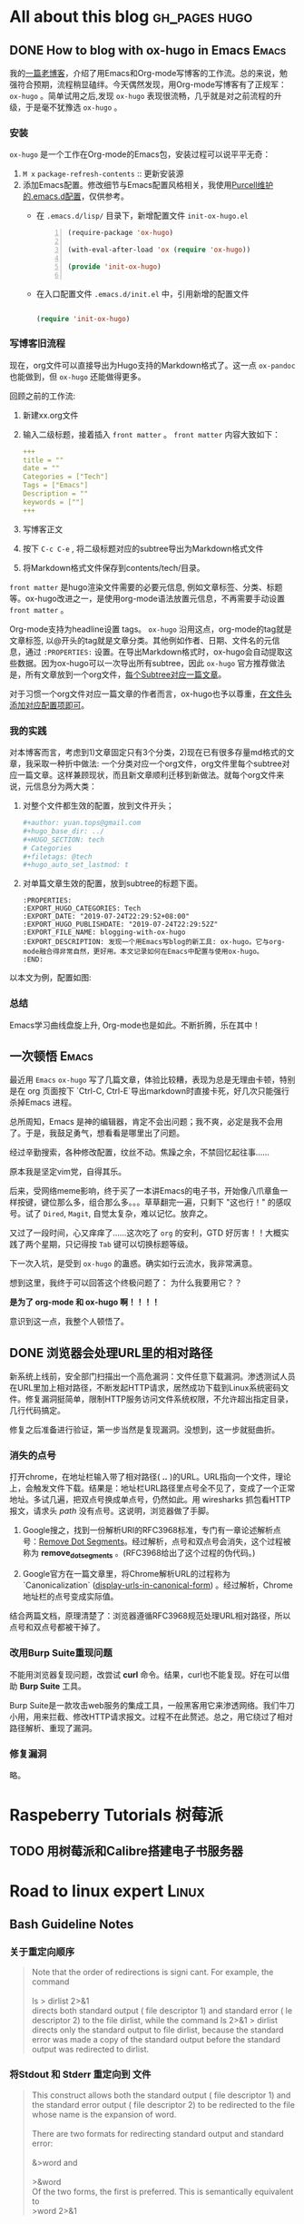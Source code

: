 #+author: yuan.tops@gmail.com
#+hugo_base_dir: ../
#+HUGO_SECTION: tech
# Categories
#+filetags: @Tech
#+hugo_auto_set_lastmod: t

* All about this blog                                                           :gh_pages:hugo:
** DONE How to blog with ox-hugo in Emacs                                       :Emacs:
   CLOSED: [2019-07-25 Thu 14:47]
:PROPERTIES:
:EXPORT_HUGO_CATEGORIES: Tech
:EXPORT_DATE: "2019-07-24T22:29:52+08:00"
:EXPORT_HUGO_PUBLISHDATE: "2019-07-24T22:29:52Z"
:EXPORT_FILE_NAME: blogging-with-ox-hugo
:EXPORT_DESCRIPTION: 发现一个用Emacs写blog的新工具: ox-hugo。它与org-mode融合得非常自然，更好用。本文记录如何在Emacs中配置与使用ox-hugo。
:EXPORT_HUGO_CUSTOM_FRONT_MATTER: :keywords '( "ox-hugo" )
:END:
:LOGBOOK:
- State "DONE"       from "TODO"       [2019-07-25 Thu 14:47]
- State "TODO"       from "DONE"       [2019-07-25 Thu 10:05]
:END:

我的[[https://blog.yuantops.com/tech/emacs-orgmode-hugo-with-oxpandoc/][一篇老博客]]，介绍了用Emacs和Org-mode写博客的工作流。总的来说，勉强符合预期，流程稍显磕绊。今天偶然发现，用Org-mode写博客有了正规军： ~ox-hugo~ 。简单试用之后,发现 ~ox-hugo~ 表现很流畅，几乎就是对之前流程的升级，于是毫不犹豫选 ~ox-hugo~ 。

*** 安装
~ox-hugo~ 是一个工作在Org-mode的Emacs包，安装过程可以说平平无奇：
1. ~M x~ ~package-refresh-contents~ :: 更新安装源
2. 添加Emacs配置。修改细节与Emacs配置风格相关，我使用[[https://github.com/purcell/emacs.d][Purcell维护的.emacs.d配置]]，仅供参考。
   - 在 =.emacs.d/lisp/= 目录下，新增配置文件 ~init-ox-hugo.el~
     #+BEGIN_SRC emacs-lisp -n
     (require-package 'ox-hugo)

     (with-eval-after-load 'ox (require 'ox-hugo))

     (provide 'init-ox-hugo)

     #+END_SRC

   - 在入口配置文件 ~.emacs.d/init.el~ 中，引用新增的配置文件
     #+BEGIN_SRC lisp

     (require 'init-ox-hugo)

     #+END_SRC

*** 写博客旧流程
现在，org文件可以直接导出为Hugo支持的Markdown格式了。这一点 ~ox-pandoc~ 也能做到，但 ~ox-hugo~ 还能做得更多。

回顾之前的工作流:
1. 新建xx.org文件
2. 输入二级标题，接着插入 ~front matter~ 。 ~front matter~ 内容大致如下：
   #+BEGIN_SRC yaml
   +++
   title = ""
   date = ""
   Categories = ["Tech"]
   Tags = ["Emacs"]
   Description = ""
   keywords = [""]
   +++
   #+END_SRC
3. 写博客正文
4. 按下 ~C-c C-e~ , 将二级标题对应的subtree导出为Markdown格式文件
5. 将Markdown格式文件保存到contents/tech/目录。

~front matter~ 是hugo渲染文件需要的必要元信息, 例如文章标签、分类、标题等。ox-hugo改进之一，是使用org-mode语法放置元信息，不再需要手动设置 ~front matter~ 。

Org-mode支持为headline设置 tags。 ~ox-hugo~ 沿用这点，org-mode的tag就是文章标签, 以@开头的tag就是文章分类。其他例如作者、日期、文件名的元信息，通过 ~:PROPERTIES:~ 设置。在导出Markdown格式时，ox-hugo会自动提取这些数据。因为ox-hugo可以一次导出所有subtree，因此 ~ox-hugo~ 官方推荐做法是，所有文章放到一个org文件，[[https://ox-hugo.scripter.co/doc/screenshots/#screenshot-one-post-per-subtree][每个Subtree对应一篇文章]]。

对于习惯一个org文件对应一篇文章的作者而言，ox-hugo也予以尊重，[[https://ox-hugo.scripter.co/doc/org-meta-data-to-hugo-front-matter/][在文件头添加对应配置项即可]]。

*** 我的实践
对本博客而言，考虑到1)文章固定只有3个分类，2)现在已有很多存量md格式的文章，我采取一种折中做法: 一个分类对应一个org文件，org文件里每个subtree对应一篇文章。这样兼顾现状，而且新文章顺利迁移到新做法。就每个org文件来说，元信息分为两大类：
1. 对整个文件都生效的配置，放到文件开头；
   #+BEGIN_SRC yaml
   #+author: yuan.tops@gmail.com
   #+hugo_base_dir: ../
   #+HUGO_SECTION: tech
   # Categories
   #+filetags: @tech
   #+hugo_auto_set_lastmod: t
   #+END_SRC
2. 对单篇文章生效的配置，放到subtree的标题下面。
   #+BEGIN_SRC props
   :PROPERTIES:
   :EXPORT_HUGO_CATEGORIES: Tech
   :EXPORT_DATE: "2019-07-24T22:29:52+08:00"
   :EXPORT_HUGO_PUBLISHDATE: "2019-07-24T22:29:52Z"
   :EXPORT_FILE_NAME: blogging-with-ox-hugo
   :EXPORT_DESCRIPTION: 发现一个用Emacs写blog的新工具: ox-hugo。它与org-mode融合得非常自然，更好用。本文记录如何在Emacs中配置与使用ox-hugo。
   :END:
   #+END_SRC

以本文为例，配置如图:
[[file:screenshot-org-subtree.png]]

*** 总结
Emacs学习曲线盘旋上升, Org-mode也是如此。不断折腾，乐在其中！


** 一次顿悟                                                     :Emacs:
:PROPERTIES:
:EXPORT_HUGO_CATEGORIES: Tech
:EXPORT_DATE: "2019-07-24T22:29:52+08:00"
:EXPORT_HUGO_PUBLISHDATE: "2019-07-24T22:29:52Z"
:EXPORT_FILE_NAME: blogging-with-ox-hugo
:EXPORT_DESCRIPTION: 发现一个用Emacs写blog的新工具: ox-hugo。它与org-mode融合得非常自然，更好用。本文记录如何在Emacs中配置与使用ox-hugo。
:EXPORT_HUGO_CUSTOM_FRONT_MATTER: :keywords '( "ox-hugo" )
:END:

最近用 ~Emacs~ ~ox-hugo~ 写了几篇文章，体验比较糟，表现为总是无理由卡顿，特别是在 org 页面按下 `Ctrl-C, Ctrl-E`导出markdown时直接卡死，好几次只能强行杀掉Emacs 进程。

总所周知，Emacs 是神的编辑器，肯定不会出问题；我不爽，必定是我不会用了。于是，我鼓足勇气，想看看是哪里出了问题。

经过辛勤搜索，各种修改配置，纹丝不动。焦躁之余，不禁回忆起往事……

原本我是坚定vim党，自得其乐。

后来，受网络meme影响，终于买了一本讲Emacs的电子书，开始像八爪章鱼一样按键，键位那么多，组合那么多。。。草草翻完一遍，只剩下 "这也行！" 的感叹号。试了 ~Dired~, ~Magit~, 自觉太复杂，难以记忆。放弃之。

又过了一段时间，心又痒痒了……这次吃了 ~org~ 的安利，GTD 好厉害！！大概实践了两个星期，只记得按 ~Tab~ 键可以切换标题等级。

下一次入坑，是受到 ~ox-hugo~ 的蛊惑。确实如行云流水，我非常满意。

想到这里，我终于可以回答这个终极问题了： 为什么我要用它？？ 

*是为了 org-mode 和 ox-hugo 啊！！！！*

意识到这一点，我整个人顿悟了。



** DONE 浏览器会处理URL里的相对路径
   CLOSED: [2019-11-21 Thu 15:53]
:PROPERTIES:
:EXPORT_HUGO_CATEGORIES: Tech
:EXPORT_FILE_NAME: how_web_broswer_handles_url_relative_path
:EXPORT_DESCRIPTION: 如果要访问的url包含相对路径，浏览器会尝试解析相对路径，再访问解析得到的地址。
:EXPORT_HUGO_CUSTOM_FRONT_MATTER: :keywords '( "http" )
:END:
:LOGBOOK:
- State "DONE"       from "TODO"       [2019-11-21 Thu 15:53]
:END:

新系统上线前，安全部门扫描出一个高危漏洞：文件任意下载漏洞。渗透测试人员在URL里加上相对路径，不断发起HTTP请求，居然成功下载到Linux系统密码文件。修复漏洞挺简单，限制HTTP服务访问文件系统权限，不允许超出指定目录，几行代码搞定。

修复之后准备进行验证，第一步当然是复现漏洞。没想到，这一步就挺曲折。

*** 消失的点号
打开chrome，在地址栏输入带了相对路径( *..* )的URL。URL指向一个文件，理论上，会触发文件下载。结果是：地址栏URL路径里点号全不见了，变成了一个正常地址。多试几遍，把双点号换成单点号，仍然如此。用 wiresharks 抓包看HTTP报文，请求头 /path/ 没有点号。这说明，浏览器做了手脚。

1. Google搜之，找到一份解析URI的RFC3968标准，专门有一章论述解析点号：[[https://tools.ietf.org/html/rfc3986#section-5.2.4][Remove Dot Segments]]。经过解析，点号和双点号会消失，这个过程被称为 *remove_dot_segments* 。(RFC3968给出了这个过程的伪代码。)

2. Google官方在一篇文章里，将Chrome解析URL的过程称为 `Canonicalization` ([[https://chromium.googlesource.com/chromium/src/+/master/docs/security/url_display_guidelines/url_display_guidelines.md#display-urls-in-canonical-form][display-urls-in-canonical-form]]) 。经过解析，Chrome地址栏的点号变成实际值。

结合两篇文档，原理清楚了：浏览器遵循RFC3968规范处理URL相对路径，所以点号和双点号都被干掉了。

*** 改用Burp Suite重现问题
不能用浏览器复现问题，改尝试 *curl* 命令。结果，curl也不能复现。好在可以借助 *Burp Suite* 工具。

Burp Suite是一款攻击web服务的集成工具，一般黑客用它来渗透网络。我们牛刀小用，用来拦截、修改HTTP请求报文。过程不在此赘述。总之，用它绕过了相对路径解析、重现了漏洞。

*** 修复漏洞
略。


* Raspeberry Tutorials                                                          :树莓派:
** TODO 用树莓派和Calibre搭建电子书服务器

* Road to linux expert                                                          :Linux:
** Bash Guideline Notes
:PROPERTIES:
:EXPORT_DATE: "2019-07-25T22:29:52+08:00"
:EXPORT_HUGO_PUBLISHDATE: "2019-07-25T22:29:52Z"
:EXPORT_FILE_NAME: bash-guideline-study-notes
:EXPORT_DESCRIPTION: 《Bash Guideline》摘抄与笔记
:EXPORT_HUGO_CUSTOM_FRONT_MATTER: :keywords '( "bash" )
:END:
*** 关于重定向顺序
#+BEGIN_QUOTE

Note that the order of redirections is signi cant. For example, the command \\
\\
ls > dirlist 2>&1 \\
directs both standard output ( file descriptor 1) and standard error ( le descriptor 2) to the file dirlist, while the command ls 2>&1 > dirlist directs only the standard output to file dirlist, because the standard error was made a copy of the standard output before the standard output was redirected to dirlist. \\
#+END_QUOTE

*** 将Stdout 和 Stderr 重定向到 文件
#+BEGIN_QUOTE
This construct allows both the standard output ( file descriptor 1) and the standard error output ( file descriptor 2) to be redirected to the file whose name is the expansion of word. \\
\\
There are two formats for redirecting standard output and standard error:\\
\\
&>word and \\
\\
>&word
\\
Of the two forms, the first is preferred. This is semantically equivalent to\\
>word 2>&1\\
#+END_QUOTE

*** Here Document

#+BEGIN_SRC
Here Documents
This type of redirection instructs the shell to read input from the current source until a line containing only word (with no trailing blanks) is seen.

All of the lines read up to that point are then used as the standard input for a command.

The format of here-documents is:

          <<[-]word
                  here-document
          delimiter
No parameter expansion, command substitution, arithmetic expansion, or pathname expansion is performed on word. If any characters in word are quoted, the delimiter is the result of quote removal on word, and the lines in the here-document are not expanded. If word is unquoted, all lines of the here-document are subjected to parameter expansion, command substitution, and arithmetic expansion. In the latter case, the character sequence \<newline> is ignored, and \ must be used to quote the characters \, $, and `.

If the redirection operator is <<-, then all leading tab characters are stripped from input lines and the line containing delimiter. This allows here-documents within shell scripts to be indented in a natural fashion.

$ cat <<EOF > print.sh
#!/bin/bash
echo \$PWD
echo $PWD
EOF
#+END_SRC

** Understanding XOR
:PROPERTIES:
:EXPORT_DATE: "2019-07-25T15:29:52+08:00"
:EXPORT_HUGO_PUBLISHDATE: "2019-07-25T22:29:52Z"
:EXPORT_FILE_NAME: understanding-xor
:EXPORT_DESCRIPTION: 理解xor
:EXPORT_HUGO_CUSTOM_FRONT_MATTER: :keywords '( "xor" )
:END:

#+BEGIN_QUOTE
We can interpret the action of XOR in a number of different ways, and this helps to shed light on its properties. The most obvious way to interpret it is as its name suggests, ‘exclusive OR’: A ⊕ B is true if and only if precisely one of A and B is true. Another way to think of it is as identifying difference in a pair of bytes: A ⊕ B = ‘the bits where they differ’. This interpretation makes it obvious that A ⊕ A = 0 (byte A does not differ from itself in any bit) and A ⊕ 0 = A (byte A differs from 0 precisely in the bit positions that equal 1) and is also useful when thinking about toggling and encryption later on. \\
\\
The last, and most powerful, interpretation of XOR is in terms of parity, i.e. whether something is odd or even. For any n bits, A1 ⊕ A2 ⊕ … ⊕ An = 1 if and only if the number of 1s is odd. This can be proved quite easily by induction and use of associativity. It is the crucial observation that leads to many of the properties that follow, including error detection, data protection and adding. \\
\\
 Essentially the combined value x ^ y ‘remembers’ both states, and one state is the key to getting at the other.
#+END_QUOTE

** TCP TIME_WAIT 连接太多
:PROPERTIES:
:EXPORT_DATE: "2021-08-24T15:29:52+08:00"
:EXPORT_HUGO_PUBLISHDATE: "2021-08-24T22:29:52Z"
:EXPORT_FILE_NAME: linux_tcp_time_wait_tuning
:EXPORT_DESCRIPTION: 服务器发起短连接过多，可能出现端口耗尽情况。通过调整 ipv4 参数解决。
:EXPORT_HUGO_CUSTOM_FRONT_MATTER: :keywords '( "tcp" "time_wait" )
:END:

压测一个服务，性能卡住了上不去。错误信息提示是没有可分配端口。搜索发现别人也遇到过类似问题([[https://www.cnblogs.com/softidea/p/6062147.html][linux 大量的TIME_WAIT解决办法]])。    

把解决配置摘录如下：

配置 tcp 连接参数 vim /etc/sysctl.conf 
编辑文件，加入以下内容：
#+BEGIN_SRC
net.ipv4.tcp_syncookies = 1
net.ipv4.tcp_tw_reuse = 1
net.ipv4.tcp_tw_recycle = 1
net.ipv4.tcp_fin_timeout = 30
#+END_SRC

另外，也要关注系统本身对资源限制: 
配置 /etc/security/limits.conf，把值加大:
#+BEGIN_SRC 
        *       soft    nofile  65535
        *       hard    nofile  65535
        *       soft    nproc  65535
        *       hard    nproc  65535
#+END_SRC

***  net.ipv4.tcp_fin_timeout 做了啥?
Stackoverflow 网友[[https://stackoverflow.com/questions/46066046/unable-to-reduce-time-wait][如是说]]:
#+BEGIN_SRC
Your link is urban myth. The actual function of net.ipv4.tcp_fin_timeout is as follows:

This specifies how many seconds to wait for a final FIN packet before the socket is forcibly closed. This is strictly a violation of the TCP specification, but required to prevent denial-of-service attacks. In Linux 2.2, the default value was 180.

This doesn't have anything to do with TIME_WAIT. It establishes a timeout for a socket in FIN_WAIT_1, after which the connection is reset (which bypasses TIME_WAIT altogether). This is a DOS measure, as stated, and should never arise in a correctly written client-server application. You don't want to set it so low that ordinary connections are reset: you will lose data. You don't want to fiddle with it at all, actually.
#+END_SRC

是时候破除迷思了！这个参数和 *TIME_WAIT* 没有直接关系。根据TCP/IP状态机，主动发起关闭的一方，将进入 *FIN_WAIT_1* 状态，等待接收 *FIN* 报文。 *net.ipv4.tcp_fin_timeout* 规定在 *FIN_WAIT_1* 状态的停留时间。时间一到，跳过 *TIME_WAIT* 状态，连接被强行关闭。

** nginx 反向代理不开启http1.1时的行为探究
:PROPERTIES:
:EXPORT_DATE: "2021-08-24T14:29:52+08:00"
:EXPORT_HUGO_PUBLISHDATE: "2021-08-24T14:33:52Z"
:EXPORT_FILE_NAME: nginx_proxy_pass_without_enable_http1.1
:EXPORT_DESCRIPTION: nginx 做反向代理服务器，与upstream之间默认使用http1.0协议。借助tcpdump和wireshark,来看看开启http1.1前后的区别。
:EXPORT_HUGO_CUSTOM_FRONT_MATTER: :keywords '( "nginx" )
:END:

最近给一个tomcat服务加上nginx代理，陆续遇到一些问题（坑）。    

第一个坑，一个接口直接访问正常，经nginx代理后报104错误(104: Connection reset by peer)。奇葩之处在于，只有特定的接口出现这种错。

*** 先说解决方案：配置反向代理长链接

很容易搜到104错误的解决方案.在nginx配置中，加上下面两句:

#+BEGIN_SRC
        proxy_http_version 1.1;    
        proxy_set_header Connection "";
#+END_SRC

加上之后，执行命令 *nginx -s reload* 生效。

翻看nginx[[http://nginx.org/en/docs/http/ngx_http_proxy_module.html#keepalive][官方文档]]，这么说: 
#+BEGIN_SRC

For HTTP, the proxy_http_version directive should be set to “1.1” and the “Connection” header field should be cleared:
upstream http_backend {
    server 127.0.0.1:8080;

    keepalive 16;
}

server {
    ...

    location /http/ {
        proxy_pass http://http_backend;
        proxy_http_version 1.1;
        proxy_set_header Connection "";
        ...
    }
}
#+END_SRC

到这里，问题已经解决。我们再进一步，看看配置前后的区别。

*** tcpdump 抓包
在修改前后，各自抓包。
#+BEGIN_QUOTE sh
# ens是网卡接口名,80是nginx端口，8082是上游端口。抓包数据保存到 tcpdump.cap
tcpdump -iensxxx -vvvs0 -l -A 'tcp port 80 or tcp port 8082' -w tcpdump.cap
#+END_QUOTE

*** wireshark分析
将*.cap文件用wireshark 打开. 
1. 在filter里输入 *http.request && http contains "HTTP/1.0"* ，过滤出nginx到上游服务的请求.
2. 随意选中一条记录。右键，"追踪流..." -> "TCP流"。这样，筛选出了TCP会话的所有包记录。
3. 右键, "复制" -> "摘要为文本"，可以将报文导出为文本。

下面的记录，第一条是异常响应报文，第二条是正常响应报文。
#+BEGIN_SRC
--- not ok tcp.stream eq 75
HTTP/1.1 200 OK
Server: Apache-Coyote/1.1
Content-Type: application/json;charset=UTF-8
Date: Mon, 23 Aug 2021 09:41:57 GMT
Connection: close

[{"xxxxxx":"xxxxxxxxxxxxxxx","xxxx":"xxx","xxxxxx":"xxxxxxxxxxxxx","xxx":xx}]


--- ok tcp.stream eq 104
HTTP/1.1 200 OK
Server: Apache-Coyote/1.1
Content-Type: application/json;charset=UTF-8
Transfer-Encoding: chunked
Date: Mon, 23 Aug 2021 09:45:33 GMT

4d
[{"xxxxxx":"xxxxxxxxxxxxxxx","xxxx":"xxx","xxxxxx":"xxxxxxxxxxxxx","xxx":xx}] 
#+END_SRC


可以观察到:
1. 头部不一致。
   - 异常报文多了 "Connection: close" ，含义是数据返回后将关闭连接。
   - 正常报文多了 "Transfer-Encoding: chunked"，含义是返回的数据采取“分块编码”, 也就是分多块返回。
2. body不一致。
   - 正常报文在body之前，声明了数据块的大小。
3. 我们使用HTTP1.0发起请求，但返回报文头部居然写着 HTTP/1.1。这是怎么回事??
   参考 https://stackoverflow.com/questions/19461312/why-tomcat-reply-http-1-1-respose-with-an-http-1-0-request, 返回头的HTTP版本号只是一个声明，告知调用方服务端所支持的最高HTTP版本。
#+BEGIN_SRC

This Connector supports all of the required features of the HTTP/1.1 protocol, as described in RFC 2616, including persistent connections, pipelining, expectations and chunked encoding. If the client (typically a browser) supports only HTTP/1.0, the Connector will gracefully fall back to supporting this protocol as well. No special configuration is required to enable this support. The Connector also supports HTTP/1.0 keep-alive.

RFC 2616 requires that HTTP servers always begin their responses with the highest HTTP version that they claim to support. Therefore, this Connector will always return HTTP/1.1 at the beginning of its responses.
#+END_SRC

*** 为什么有的接口不报错?
在此之前，先思考一个问题：http协议是基于tcp的，tcp本身不处理数据包的边界，那客户端怎么做到恰到好处地读取数据？

无外乎两种方案：1. 在报文中，先声明数据大小，客户端读满为止；2.约定一个边界，客户端看到这个记号再停。

HTTP/1.0中，采用第一种方案，在HTTP头部利用 “Content-Length”声明http body的长度; 

HTTP/1.1协议引入 "Transfer-Encoding: chunked"头。浏览器不需要等到内容字节全部下载完成,只要接收到一个chunked块就可解析页面。这种情况下，每个chunk块之前会声明chunk大小，之后有分隔符。

有了这些思考，再用wireshark来分析HTTP/1.0请求的返回报文。正常接口返回的TCP报文，虽然HTTP头部没有声明Content-Length，但因为数据量大，被拆分为若干个Frame。报错接口返回的报文，数据量很小。

我的推测是：虽然它们都没有显式声明大小或者边界，但是当数据量大到被拆分为多个Frame时，客户端能基于Frame解析出来。


** H2 Database hack —— 批量插入的猥琐实现
:PROPERTIES:
:EXPORT_DATE: "2021-08-27T15:29:52+08:00"
:EXPORT_HUGO_PUBLISHDATE: "2021-08-27T22:29:52Z"
:EXPORT_FILE_NAME: h2_database_hack_batch_insert
:EXPORT_DESCRIPTION: 通过SQL实现的批量插入都不够快！本文分享一种猥琐实现：把数据直接灌到h2底层数据表。
:EXPORT_HUGO_CUSTOM_FRONT_MATTER: :keywords '( "H2" "batch" )
:END:

H2 数据库是一款优秀的内存数据库，它具备几个特点：体积小，文档全，功能完善，而且是Java写的。

最近用到它这些优良特性，做内存计算。以内存模式启动了一个H2实例。接下来，要把外部数据导入H2数据库。这就面临一个问题：数据量大（几万+）的情况下，如何保证插入速度？

*** 常规方案
随便一种JDBC 持久层工具, 例如 *JdbcTemplate*, *MyBatis*,都封装了批量接口。怀着封装越少、效率越高的朴素信念，用H2原生JDBC Connection.insert() 方法，循环插入。2.7 万条数据，耗时约 3s。

另外，h2 database 官方有一种做法：把数据先导到 csv 文件，然后加载csv。虽没有实际验证这种方案，但纸上谈兵分析，即使数据加载变快，但增加了两次I/O。效果估计不会特别优秀。

*** 快速方案
同事脑洞大开：内存数据库插入语句，先是SQL解析，再把Java对象写进内存。既然都是Java 对象，能不能跳过SQL这一遭，直接写内存?

不经过JDBC，不经过SQL，这种思路也是不按常规出牌了。但原理非常说得通，而且肯定更快。
 驱动器 E 中的卷没有标签。
 卷的序列号是 DEC2-AD02

 e:\blog\content-org 的目录

2021/08/30  18:31    <DIR>          .
2021/08/30  18:31    <DIR>          ..
2019/07/25  09:12               376 life.org
2021/02/08  09:58            33,210 opinions.org
2019/07/25  14:42            50,696 screenshot-org-subtree.png
2019/07/25  14:45            17,974 tech.html
2021/08/30  18:28            68,217 tech.org
               5 个文件        170,473 字节
               2 个目录 333,343,010,816 可用字节

经过一步步断点调试，找到了关键类: *org.h2.table.Table* 。insert() 语句走到最后，是往table 里添加行(*org.h2.result.Row*)。换言之，只要拿到 table，又按格式构造行，就可以了。

- 获取Table
    按作者原意，应该是不希望使用者直接操作 Table 对象的。但是架不住我们猥琐啊，借助反射机制，什么都拿得到。    
    下面，是一步步抠出 Table 对象的实现。
  
        #+BEGIN_SRC java
         String sql = "select * from " + tableName;
        try (JdbcPreparedStatement ps = (JdbcPreparedStatement) connection.prepareStatement(sql)) {
            CommandContainer commandContainer = (CommandContainer) getFieldByForce(ps, JdbcPreparedStatement.class,
                    "command");
            Session session = (Session) getFieldByForce(ps, JdbcPreparedStatement.class, "session");
            Select command = (Select) getFieldByForce(commandContainer, CommandContainer.class, "prepared");
            Table table = new ArrayList<>(command.getTables()).get(0);

        #+END_SRC

- 构造行
    待插入的数据格式是Map, key是列名，value是值。对应到 *org.h2.result.Row* 的话 ，map每个entry对应一列。当然，涉及一些列名提取与转化，数据类型处理的工作。
    下面是构造行的实现。

        #+BEGIN_SRC java
        Row newRow = table.getTemplateRow();
        Column[] columns = table.getColumns();
        for (Column c : columns) {
            int index = c.getColumnId();
            String columnName = c.getName();
            if (!map.containsKey(columnName)) {
                newRow.setValue(c.getColumnId(), ValueNull.INSTANCE);
            } else {
                Object value = map.get(columnName);
                if (value instanceof String) {
                    newRow.setValue(index, ValueString.get(value.toString()));
                } else if (value instanceof Integer) {
                    newRow.setValue(index, ValueInt.get((Integer) value));
                } else if (value instanceof Timestamp) {
                    newRow.setValue(index, ValueTimestamp.get(TimeZone.getDefault(), (Timestamp) value));
                } else if (value instanceof BigDecimal) {
                    newRow.setValue(index, ValueDecimal.get((BigDecimal) value));
                } else {
                    // todo 类型还需充分枚举
                    newRow.setValue(index, ValueString.get(value.toString()));
                }
            }
        #+END_SRC

- 提交插入
    因为从 *org.h2.engine.Session* 剥离出了Table对象，而h2是支持事务的数据库，所以在插入结束后，还需要执行commit，让改变生效。

        #+BEGIN_SRC java
            session.commit(false);
        #+END_SRC

*** 最终效果
2.7w 条数据，耗时 700ms。相比传统方案(2.7w条数据，3000ms)，耗时减少了将近八成，颇为可观了。

*** 源码

        #+BEGIN_SRC 

import lombok.extern.slf4j.Slf4j;
import org.h2.command.CommandContainer;
import org.h2.command.dml.Select;
import org.h2.engine.Session;
import org.h2.jdbc.JdbcConnection;
import org.h2.jdbc.JdbcPreparedStatement;
import org.h2.result.Row;
import org.h2.table.Column;
import org.h2.table.Table;
import org.h2.value.*;
import org.springframework.util.ReflectionUtils;

import java.lang.reflect.Field;
import java.math.BigDecimal;
import java.sql.Connection;
import java.sql.SQLException;
import java.sql.Timestamp;
import java.util.ArrayList;
import java.util.List;
import java.util.Map;
import java.util.TimeZone;

@Slf4j
public class H2InsertUtil {

    public static void batchInsert(Connection toSqlSession, String tableName, List<Map<String, Object>> data) {
        assert isH2Dialect(toSqlSession);

        try {
            JdbcConnection connection = toSqlSession.unwrap(JdbcConnection.class);
            doBatchInsert(connection, tableName, data);
        } catch (SQLException e) {
            throw new RuntimeException("使用H2批量插入出错.", e);
        }
    }

    private static boolean isH2Dialect(Connection sqlSession) {
        try {
            return sqlSession.isWrapperFor(JdbcConnection.class);
        } catch (SQLException e) {
            log.warn("判断connection类型时出错", e);
            return false;
        }
    }

    private static void doBatchInsert(JdbcConnection connection, String tableName, List<Map<String, Object>> batchData) throws SQLException {
        String sql = "select * from " + tableName;
        try (JdbcPreparedStatement ps = (JdbcPreparedStatement) connection.prepareStatement(sql)) {
            CommandContainer commandContainer = (CommandContainer) getFieldByForce(ps, JdbcPreparedStatement.class,
                    "command");
            Session session = (Session) getFieldByForce(ps, JdbcPreparedStatement.class, "session");
            Select command = (Select) getFieldByForce(commandContainer, CommandContainer.class, "prepared");
            Table table = new ArrayList<>(command.getTables()).get(0);

            for (Map<String, Object> data : batchData) {
                Row newRow = createRow(table, data);
                table.addRow(session, newRow);
            }
            session.commit(false);
        } catch (Exception e) {
            log.error("", e);
            throw e;
        }
    }

    private static Object getFieldByForce(Object obj, Class<?> clazz, String fieldName) {
        Field field = ReflectionUtils.findField(clazz, fieldName);
        ReflectionUtils.makeAccessible(field);
        return ReflectionUtils.getField(field, obj);
    }

    private static Row createRow(Table table, Map<String, Object> map) {
        Row newRow = table.getTemplateRow();
        Column[] columns = table.getColumns();
        for (Column c : columns) {
            int index = c.getColumnId();
            String columnName = c.getName();
            if (!map.containsKey(columnName)) {
                newRow.setValue(c.getColumnId(), ValueNull.INSTANCE);
            } else {
                Object value = map.get(columnName);
                if (value instanceof String) {
                    newRow.setValue(index, ValueString.get(value.toString()));
                } else if (value instanceof Integer) {
                    newRow.setValue(index, ValueInt.get((Integer) value));
                } else if (value instanceof Timestamp) {
                    newRow.setValue(index, ValueTimestamp.get(TimeZone.getDefault(), (Timestamp) value));
                } else if (value instanceof BigDecimal) {
                    newRow.setValue(index, ValueDecimal.get((BigDecimal) value));
                } else {
                    // todo 类型还需充分枚举
                    newRow.setValue(index, ValueString.get(value.toString()));
                }
            }
        }
        return newRow;
    }
}
        #+END_SRC

* Golang is great                                                               :Golang:
* Cryptography
** 浏览器验证SSL数字证书的步骤
:PROPERTIES:
:EXPORT_HUGO_CATEGORIES: Tech
:EXPORT_FILE_NAME: how_do_web_broswer_validate_ssl_certificates
:EXPORT_DESCRIPTION: 本文介绍通过https协议访问网站时，浏览器验证服务器SSL证书的原理，并以Chrome访问百度为例进行分析。
:EXPORT_HUGO_CUSTOM_FRONT_MATTER: :keywords '( "ssl" )
:END:

浏览器和服务器使用SSL/TLS通信时，双方首先要通过几次握手(Handshake)，建立加密信道。简单说来，分为下面３步:
1. 服务器发送自己的SSL证书；
2. 浏览器验证服务器SSL证书；
3. 证书验证成功，双方协商得到对称加密密钥，并交换。双方拿到对称加密密钥后，后续的通信都会用它做对称加密。

本文介绍的重点，在前２步。首先，转载一篇国外博客，讲述浏览器检查证书的过程；其次，会引述两个RFC协议的相关内容；最后，wireshark抓包进行验证。

*** Browsers and Certificate Validation
原文地址: https://www.ssl.com/article/browsers-and-certificate-validation/

使用[[https://www.deepl.com/en/translator][DeepL]] 翻译成中文，如下:

#+BEGIN_SRC 
## 证书和X.509格式
证书在各方面都是数字文件，这意味着它们需要遵循一种文件格式来存储信息（如签名、密钥、签发人等）。虽然私有的PKI配置可以为其证书实现任何格式，但公共信任的PKIs（即那些被浏览器信任的PKIs）必须符合RFC 5280，这就要求使用X.509 v3格式。

X.509 v3允许证书包含额外的数据，如使用限制或策略信息，作为扩展，每个扩展都是关键或非关键的。浏览器可以忽略无效的或未被识别的非关键扩展，但它们必须处理和验证所有关键扩展。

## 认证路径和路径处理
憑證機構使用私人密碼匙對所有簽發的證書進行加密簽署。这种签名可以不可撤销地证明证书是由某一特定的核证机 构签发的，而且在签署后没有被修改。

CA通过持有相应公钥的自发证书（称为根）来建立其签名密钥的所有权。憑證機構必須遵守嚴格的控制和審核程序來建立、管理和使用根證書，為了減少暴露，通常會使用根證書來簽發中間證書。这些中间证书可以用来签发客户的证书。
浏览器在出厂时都有一个内置的可信根列表。(这些根是来自通过浏览器严格标准的CA的根。) 为了验证证书，浏览器将获得一个证书序列，每个证书都签署了序列中的下一个证书，将签名CA的根与服务器的证书连接起来。

这个证书序列称为认证路径。路径的根部称为信任锚，服务器的证书称为叶子或终端实体证书。

### 路径的构造
通常情况下，浏览器必须考虑多个认证路径，直到他们能够为给定证书找到一个有效的路径。即使一个路径可能包含的证书可以正确地 "链 "到一个已知的锚，但由于路径长度、域名、证书使用或政策的限制，路径本身可能会被拒绝。

对于浏览器遇到的每一个新证书，构建和评估所有可能的路径都是一个昂贵的过程。浏览器已经实现了各种优化，以减少被拒绝的候选路径的数量，但深入探讨这些细节已经超出了本文的范围。

### 路径验证
候选认证路径构建完成后，浏览器使用证书中包含的信息对其进行验证。如果浏览器能够通过密码学的方式证明，从一个信任锚直接签署的证书开始，每个证书对应的私钥都被用来签发路径中的下一个证书，一直到叶子证书，那么这个路径就是有效的。

## 认证路径验证算法
RFC 5280描述了浏览器验证X.509证书认证路径的标准算法。

基本上，浏览器从信任锚（即根证书）开始，遍历路径中的所有证书，验证每张证书的基本信息和关键扩展。

如果该过程以路径中的最后一张证书结束，没有错误，那么该路径被接受为有效。如果产生错误，则该路径被标记为无效。

### 证书的基本处理
无论是否有任何扩展，浏览器必须始终验证基本的证书信息，如签名或签发人。下面的章节显示了浏览器执行检查的顺序。

1. 浏览器验证证书的完整性
证书上的签名可以用正常的公用钥匙加密法进行验证。如果签名无效，则认为该证书在签发后被修改，因此被拒绝。

2. 浏览器验证证书的有效性：
證書的有效期是指簽署憑證機構保證會維持其狀態資訊的時間間隔。浏览器会拒绝任何有效期在验证检查日期和时间之前或之后开始的证书。

3. 浏览器检查证书的撤销状态。
证书签发后，应该在整个有效期内使用。当然，在各种情况下，证书可能会在自然到期前失效。

这类情况可能包括主体改名或怀疑私钥泄露。在这样的情况下，CA需要撤销相应的证书，而用户也信任CA会通知浏览器其证书的撤销状态。

RFC 5280建议CA使用撤销列表来实现这一目的。

证书废止列表(CRL)
核證機關會定期發出一份經簽署、有時間標記的廢止證書清單，稱為證書廢止清單（CRL）。CRL分布在公开的存储库中，浏览器在验证证书时可以获得并查阅CA的最新CRL。

这种方法的一个缺陷是，撤销的时间粒度仅限于CRL的发布期。只有在所有当前已发布的CRL都被安排更新后，浏览器才会收到撤销的通知。根据签名CA的政策，这可能需要一个小时、一天甚至一周的时间。

在线证书状态协议(OCSP)
还有其他的方法来获取废止状态信息，其中最流行的是在线证书状态协议（OCSP）。

OCSP在标准文档RFC6960中进行了描述，它允许浏览器从在线OCSP服务器（也称为回复者）请求特定证书的撤销状态。如果配置得当，OCSP的即时性更强，而且避免了上面提到的CRL更新延迟问题。此外，OCSP Stapling还能提高性能和速度。

4. 浏览器验证发件人
证书通常与两个实体相关联。

签发人，也就是拥有签名密钥的实体，以及
主体，指的是证书认证的公钥的所有者。
浏览器会检查证书的签发人字段是否与路径中前一个证书的主题字段相同。为了增加安全性，大多数PKI实现也会验证发证者的密钥是否与签署当前证书的密钥相同。(请注意，这对于信任锚来说并不正确，因为根是自发的--即它们具有相同的签发人和主体)。

约束处理
X.509 v3格式允许CA定义约束或限制每个证书如何被验证和作为关键扩展使用。路径中的每张证书都可以施加额外的约束，所有后续证书都必须遵守。

证书约束很少影响普通互联网用户，尽管它们在企业SSL解决方案中相当常见。功能性约束可以达到多种操作目的，但其最重要的用途是缓解已知的安全问题。

5. 浏览器检查名称约束
具有适当名称限制的私有(但公众信任的)中间CA可以为组织提供对证书管理和签发的精细控制。证书可以被限制在一个公司或组织的域名的特定域或域树（即包括子域）。名称限制通常用于从公开信任的CA购买的中间CA证书，以防止中间CA为第三方域（如google.com）签发完全有效的证书。

6. 浏览器检查策略约束
證書政策是由核證機關所發表的法律文件，正式詳述其簽發及管理證書的程序。憑證機構可以根據一項或多項政策簽發證書，而每張證書都有這些政策的連結，以便信賴者在決定信任該證書前，可以評估這些政策。

出于法律和操作上的原因，证书可以对证书的政策进行限制。如果发现证书中包含关键策略约束，浏览器必须在进行之前对其进行验证。(然而，关键策略约束在现实世界中很少遇到，所以本文其余部分将不予考虑)。

7. 浏览器检查基本约束（也就是路径长度）。
X.509 v3格式允许签发人定义证书所能支持的最大路径长度。这提供了对每个证书在认证路径中可以放置多远的控制。这实际上是很重要的--浏览器曾经无视认证路径长度，直到一位研究人员在2009年的一次演讲中演示了他如何利用自己网站的叶子证书为一个大型电子商务网站伪造有效证书。

8. 浏览器验证密钥用途
钥匙用途 "扩展部分说明了证书中钥匙的用途，例如加密、签名、证书签名等。这些用途的例子包括加密、签名、证书签名等。浏览器会拒绝违反其密钥用途限制的证书，例如遇到服务器证书的密钥只用于CRL签名。

9. 浏览器继续处理所有剩余的关键扩展文件
浏览器在处理完上述扩展证书后，会继续验证当前证书指定为关键的所有剩余扩展证书，然后再进入下一个。如果浏览器到达一个路径的叶子证书时没有错误，那么该路径就会被接受为有效。如果产生任何错误，则路径被标记为无效，并且不能建立安全连接。

通过www.DeepL.com/Translator（免费版）翻译
 #+END_SRC

*** 两个重要RFC标准
上面转载的文章，详细讲述了浏览器的验证过程。细心人会发现，文章多次提到RFC 5280。这个标准定义了X.509证书格式，是互联网加密体系中处于基石地位的标准之一。除了RFC 5280，还有一个比较重要的标准 RFC 5246，定义了SSL传输层协议。

**** [RFC 5280] PKI X.509 v3规范　
https://tools.ietf.org/html/rfc5280   

***** 路径验证算法
其中，section-6 给出了证书validation算法，并给出了路径验证算法（section-6）。
在此，摘录关键部分: 
#+BEGIN_SRC  text
 (a)  for all x in {1, ..., n-1}, the subject of certificate x is
           the issuer of certificate x+1;

 (b)  certificate 1 is issued by the trust anchor;

 (c)  certificate n is the certificate to be validated (i.e., the
      target certificate); and

 (d)  for all x in {1, ..., n}, the certificate was valid at the
           time in question
#+END_SRC 

根据算法，第一个证书由trust anchor签发，下一个证书由这个证书签发……直到最后的叶子节点证书。这样由信任锚长出一个链条，一环扣一环，链条上每个节点都是可信的。

***** 证书指纹(fingerprint)验证算法
x509如何计算fingerprint?
https://stackoverflow.com/questions/4803799/how-to-calculate-x-509-certificates-sha-1-fingerprint

生成过程: 1) 根据signature算法，计算出证书TBS部分的signature 2) 证书签发者issuer用自己的私钥加密signature，得到fingerprint
验证过程: 1) 根据signature算法，计算出证书TBS部分的signature 2) 使用证书签发者issuer的公钥解密fingerprint, 得到signature 3) 比对两个signature

**** [RFC 5246] TLS 1.2规范
https://tools.ietf.org/html/rfc5246   

其中，section-7.4.2　规定，server要向client发送 /certificate_list/ 。服务器不是返回单独的某个证书，而是一个证书列表; 因为单独一个证书，没法形成certifate chain，也就无法完成validation: 这和[RFC 5280] 所述流程吻合。 

#+BEGIN_SRC text  
certificate_list
      This is a sequence (chain) of certificates.  The sender's
      certificate MUST come first in the list.  Each following
      certificate MUST directly certify the one preceding it.  Because
      certificate validation requires that root keys be distributed
      independently, the self-signed certificate that specifies the root
      certificate authority MAY be omitted from the chain, under the
      assumption that the remote end must already possess it in order to
      validate it in any case.
#+END_SRC 

这里指定了证书的顺序，第一个是叶子证书。很好理解，因为重要数据在报文中的位置往往靠前。

*** 抓包看看　
借助wireshark，我们实际操作一番。  

打开wireshark, 开始抓包，再访问百度官网(https://www.baidu.com)。抓包细节如下：　

[[file:e:/blog/static/ox-hugo/ssl_certificate_wireshark.png][wireshark抓包分析]]


** 手工验证一张数字证书的有效性
:PROPERTIES:
:EXPORT_HUGO_CATEGORIES: Tech
:EXPORT_FILE_NAME: validate_a_digital_certificate_step_by_step
:EXPORT_DESCRIPTION: 尽可能细致地实践证书验证算法
:EXPORT_HUGO_CUSTOM_FRONT_MATTER: :keywords '( "ssl" "CA" )
:END:
上一篇 [[https://blog.yuantops.com/tech/how_do_web_broswer_validate_ssl_certificates/][博客]] 讨论浏览器验证数字证书的流程。这篇文章更深入一步，用原始方法一步步手工验证证书的合法性。本文主要参考: [[https://security.stackexchange.com/questions/127095/manually-walking-through-the-signature-validation-of-a-certificate][回答]] 与 [[https://segmentfault.com/a/1190000019008423][X.509、PKCS文件格式介绍]]。

*** 基础名词
**** ASN.1, DER与PEM
ASN.1是一种接口描述语言，它用来定义一种数据结构。

DER是一种编码规则，它用二进制表示ASN.1定义的数据。很多密码学标准使用ASN.1定义数据结构，用DER编码。

但因为DER的内容是二进制的，不方便传输，人们对DER二进制内容进行Base64编码，将其转换为ASCII码，并在头和尾加上标签，就是PEM格式。PEM全称Privacy-Enhanced Mail，起初是为了便于邮件传输，后来在很多场景得到广泛应用。

**** X.509
X.509是RFC5280定义的一种公钥证书格式(public key certificate)。X.509证书也被称为数字Digital Certificate。一张X.509包含一个Public Key和一个身份信息。X.509证书要么是自签发，要么是被CA签发。

*** 如何得到一张证书
借助浏览器，可以方便导出数字证书。

打开chrome，访问本博客网址(https://blog.yuantops.com)，地址栏最左侧有个小锁图案 —— 这是网站受到HTTPS加密保护的标志。

在"Details"标签，观察"Certificate Subject Alternative Name"字段，值包含"DNS Name: yuantops.com" "DNS　Name: *.yuantops.com"，说明证书的确属于这个域名。

点击小锁　-> "certificate" -> "Details" -> "Export..."，可以选择证书的导出格式。

选择"Base64-encoded ASCII, single certificate"，得到一张PEM格式证书。将它保存为`sni.cloudflaressl.com`。
#+BEGIN_SRC txt
-----BEGIN CERTIFICATE-----
MIIEwzCCBGmgAwIBAgIQDVZy4W9/IjNEOZEGQ2ADTjAKBggqhkjOPQQDAjBKMQsw
CQYDVQQGEwJVUzEZMBcGA1UEChMQQ2xvdWRmbGFyZSwgSW5jLjEgMB4GA1UEAxMX
Q2xvdWRmbGFyZSBJbmMgRUNDIENBLTMwHhcNMjAwODA3MDAwMDAwWhcNMjEwODA3
MTIwMDAwWjBtMQswCQYDVQQGEwJVUzELMAkGA1UECBMCQ0ExFjAUBgNVBAcTDVNh
biBGcmFuY2lzY28xGTAXBgNVBAoTEENsb3VkZmxhcmUsIEluYy4xHjAcBgNVBAMT
FXNuaS5jbG91ZGZsYXJlc3NsLmNvbTBZMBMGByqGSM49AgEGCCqGSM49AwEHA0IA
BCh3/Sz4YWHFP32cBLzErjTKy4/AdFKU37wFK8kzP7sdhM3/BxdJNKeRYNwcDimw
k76zgHaaGki0AzvCTMa+llWjggMMMIIDCDAfBgNVHSMEGDAWgBSlzjfq67B1DpRn
iLRF+tkkEIeWHzAdBgNVHQ4EFgQUi9pqgIAX5apgTXwOGZ9k1FALDL0wPgYDVR0R
BDcwNYIOKi55dWFudG9wcy5jb22CFXNuaS5jbG91ZGZsYXJlc3NsLmNvbYIMeXVh
bnRvcHMuY29tMA4GA1UdDwEB/wQEAwIHgDAdBgNVHSUEFjAUBggrBgEFBQcDAQYI
KwYBBQUHAwIwewYDVR0fBHQwcjA3oDWgM4YxaHR0cDovL2NybDMuZGlnaWNlcnQu
Y29tL0Nsb3VkZmxhcmVJbmNFQ0NDQS0zLmNybDA3oDWgM4YxaHR0cDovL2NybDQu
ZGlnaWNlcnQuY29tL0Nsb3VkZmxhcmVJbmNFQ0NDQS0zLmNybDBMBgNVHSAERTBD
MDcGCWCGSAGG/WwBATAqMCgGCCsGAQUFBwIBFhxodHRwczovL3d3dy5kaWdpY2Vy
dC5jb20vQ1BTMAgGBmeBDAECAjB2BggrBgEFBQcBAQRqMGgwJAYIKwYBBQUHMAGG
GGh0dHA6Ly9vY3NwLmRpZ2ljZXJ0LmNvbTBABggrBgEFBQcwAoY0aHR0cDovL2Nh
Y2VydHMuZGlnaWNlcnQuY29tL0Nsb3VkZmxhcmVJbmNFQ0NDQS0zLmNydDAMBgNV
HRMBAf8EAjAAMIIBBAYKKwYBBAHWeQIEAgSB9QSB8gDwAHYA9lyUL9F3MCIUVBgI
MJRWjuNNExkzv98MLyALzE7xZOMAAAFzyS9NoAAABAMARzBFAiB5au5KCRfkyBcI
7jECy/NvNPkKEoMUUTwZP+rZbHtn8AIhAKOR2Lh2zsCw+gy38abKie1fyd1rmm0c
GA/pP6PykChvAHYAXNxDkv7mq0VEsV6a1FbmEDf71fpH3KFzlLJe5vbHDsoAAAFz
yS9N0wAABAMARzBFAiALkQMvm51FKVO2JRFiWWEgqu4x9rGHy2JH6P2m18lrLQIh
AN1PcRtCiY+gihkncncx18OZM6e5CGZruk05EDGThLTvMAoGCCqGSM49BAMCA0gA
MEUCIHXeLOwERMHY88NliKhUzs1MwoJap9sNm9qQLGXYCpEMAiEA1ZsGvWxusXK9
tAgwUjlWi5Ke5rvM/i01sYl6bpls4Z0=
-----END CERTIFICATE-----
#+END_SRC

*** 分析证书结构
RFC5280规定了X.509证书的语法:
#+BEGIN_SRC txt
   Certificate  ::=  SEQUENCE  {
        tbsCertificate       TBSCertificate,
        signatureAlgorithm   AlgorithmIdentifier,
        signatureValue       BIT STRING  }
#+END_SRC

根据定义,证书由TBSCertificate, 签名算法，签名值三部分构成。 我们可以将它们分别提取出来。提取之前，先观察证书结构:

#+BEGIN_SRC shell
openssl asn1parse -i -in sni.cloudflaressl.com 
#+END_SRC
***** 选项解释
`-in filename`: 输入文件名

`-i`: 标记实体，输出缩进标记，将一个ASN1实体下的其他对象缩进显示。此选项非默认选项，加上此选项后，显示更易看懂。
***** 输出
#+BEGIN_SRC txt
    0:d=0  hl=4 l=1219 cons: SEQUENCE          
    4:d=1  hl=4 l=1129 cons:  SEQUENCE          
    8:d=2  hl=2 l=   3 cons:   cont [ 0 ]        
   10:d=3  hl=2 l=   1 prim:    INTEGER           :02
   13:d=2  hl=2 l=  16 prim:   INTEGER           :0D5672E16F7F2233443991064360034E
   31:d=2  hl=2 l=  10 cons:   SEQUENCE          
   33:d=3  hl=2 l=   8 prim:    OBJECT            :ecdsa-with-SHA256
   43:d=2  hl=2 l=  74 cons:   SEQUENCE          
   45:d=3  hl=2 l=  11 cons:    SET               
   47:d=4  hl=2 l=   9 cons:     SEQUENCE          
   49:d=5  hl=2 l=   3 prim:      OBJECT            :countryName
   54:d=5  hl=2 l=   2 prim:      PRINTABLESTRING   :US
   58:d=3  hl=2 l=  25 cons:    SET               
   60:d=4  hl=2 l=  23 cons:     SEQUENCE          
   62:d=5  hl=2 l=   3 prim:      OBJECT            :organizationName
   67:d=5  hl=2 l=  16 prim:      PRINTABLESTRING   :Cloudflare, Inc.
   85:d=3  hl=2 l=  32 cons:    SET               
   87:d=4  hl=2 l=  30 cons:     SEQUENCE          
   89:d=5  hl=2 l=   3 prim:      OBJECT            :commonName
   94:d=5  hl=2 l=  23 prim:      PRINTABLESTRING   :Cloudflare Inc ECC CA-3
  119:d=2  hl=2 l=  30 cons:   SEQUENCE          
  121:d=3  hl=2 l=  13 prim:    UTCTIME           :200807000000Z
  136:d=3  hl=2 l=  13 prim:    UTCTIME           :210807120000Z
  151:d=2  hl=2 l= 109 cons:   SEQUENCE          
  153:d=3  hl=2 l=  11 cons:    SET               
  155:d=4  hl=2 l=   9 cons:     SEQUENCE          
  157:d=5  hl=2 l=   3 prim:      OBJECT            :countryName
  162:d=5  hl=2 l=   2 prim:      PRINTABLESTRING   :US
  166:d=3  hl=2 l=  11 cons:    SET               
  168:d=4  hl=2 l=   9 cons:     SEQUENCE          
  170:d=5  hl=2 l=   3 prim:      OBJECT            :stateOrProvinceName
  175:d=5  hl=2 l=   2 prim:      PRINTABLESTRING   :CA
  179:d=3  hl=2 l=  22 cons:    SET               
  181:d=4  hl=2 l=  20 cons:     SEQUENCE          
  183:d=5  hl=2 l=   3 prim:      OBJECT            :localityName
  188:d=5  hl=2 l=  13 prim:      PRINTABLESTRING   :San Francisco
  203:d=3  hl=2 l=  25 cons:    SET               
  205:d=4  hl=2 l=  23 cons:     SEQUENCE          
  207:d=5  hl=2 l=   3 prim:      OBJECT            :organizationName
  212:d=5  hl=2 l=  16 prim:      PRINTABLESTRING   :Cloudflare, Inc.
  230:d=3  hl=2 l=  30 cons:    SET               
  232:d=4  hl=2 l=  28 cons:     SEQUENCE          
  234:d=5  hl=2 l=   3 prim:      OBJECT            :commonName
  239:d=5  hl=2 l=  21 prim:      PRINTABLESTRING   :sni.cloudflaressl.com
  262:d=2  hl=2 l=  89 cons:   SEQUENCE          
  264:d=3  hl=2 l=  19 cons:    SEQUENCE          
  266:d=4  hl=2 l=   7 prim:     OBJECT            :id-ecPublicKey
  275:d=4  hl=2 l=   8 prim:     OBJECT            :prime256v1
  285:d=3  hl=2 l=  66 prim:    BIT STRING        
  353:d=2  hl=4 l= 780 cons:   cont [ 3 ]        
  357:d=3  hl=4 l= 776 cons:    SEQUENCE          
  361:d=4  hl=2 l=  31 cons:     SEQUENCE          
  363:d=5  hl=2 l=   3 prim:      OBJECT            :X509v3 Authority Key Identifier
  368:d=5  hl=2 l=  24 prim:      OCTET STRING      [HEX DUMP]:30168014A5CE37EAEBB0750E946788B445FAD9241087961F
  394:d=4  hl=2 l=  29 cons:     SEQUENCE          
  396:d=5  hl=2 l=   3 prim:      OBJECT            :X509v3 Subject Key Identifier
  401:d=5  hl=2 l=  22 prim:      OCTET STRING      [HEX DUMP]:04148BDA6A808017E5AA604D7C0E199F64D4500B0CBD
  425:d=4  hl=2 l=  62 cons:     SEQUENCE          
  427:d=5  hl=2 l=   3 prim:      OBJECT            :X509v3 Subject Alternative Name
  432:d=5  hl=2 l=  55 prim:      OCTET STRING      [HEX DUMP]:3035820E2A2E7975616E746F70732E636F6D8215736E692E636C6F7564666C61726573736C2E636F6D820C7975616E746F70732E636F6D
  489:d=4  hl=2 l=  14 cons:     SEQUENCE          
  491:d=5  hl=2 l=   3 prim:      OBJECT            :X509v3 Key Usage
  496:d=5  hl=2 l=   1 prim:      BOOLEAN           :255
  499:d=5  hl=2 l=   4 prim:      OCTET STRING      [HEX DUMP]:03020780
  505:d=4  hl=2 l=  29 cons:     SEQUENCE          
  507:d=5  hl=2 l=   3 prim:      OBJECT            :X509v3 Extended Key Usage
  512:d=5  hl=2 l=  22 prim:      OCTET STRING      [HEX DUMP]:301406082B0601050507030106082B06010505070302
  536:d=4  hl=2 l= 123 cons:     SEQUENCE          
  538:d=5  hl=2 l=   3 prim:      OBJECT            :X509v3 CRL Distribution Points
  543:d=5  hl=2 l= 116 prim:      OCTET STRING      [HEX DUMP]:30723037A035A0338631687474703A2F2F63726C332E64696769636572742E636F6D2F436C6F7564666C617265496E6345434343412D332E63726C3037A035A0338631687474703A2F2F63726C342E64696769636572742E636F6D2F436C6F7564666C617265496E6345434343412D332E63726C
  661:d=4  hl=2 l=  76 cons:     SEQUENCE          
  663:d=5  hl=2 l=   3 prim:      OBJECT            :X509v3 Certificate Policies
  668:d=5  hl=2 l=  69 prim:      OCTET STRING      [HEX DUMP]:3043303706096086480186FD6C0101302A302806082B06010505070201161C68747470733A2F2F7777772E64696769636572742E636F6D2F4350533008060667810C010202
  739:d=4  hl=2 l= 118 cons:     SEQUENCE          
  741:d=5  hl=2 l=   8 prim:      OBJECT            :Authority Information Access
  751:d=5  hl=2 l= 106 prim:      OCTET STRING      [HEX DUMP]:3068302406082B060105050730018618687474703A2F2F6F6373702E64696769636572742E636F6D304006082B060105050730028634687474703A2F2F636163657274732E64696769636572742E636F6D2F436C6F7564666C617265496E6345434343412D332E637274
  859:d=4  hl=2 l=  12 cons:     SEQUENCE          
  861:d=5  hl=2 l=   3 prim:      OBJECT            :X509v3 Basic Constraints
  866:d=5  hl=2 l=   1 prim:      BOOLEAN           :255
  869:d=5  hl=2 l=   2 prim:      OCTET STRING      [HEX DUMP]:3000
  873:d=4  hl=4 l= 260 cons:     SEQUENCE          
  877:d=5  hl=2 l=  10 prim:      OBJECT            :CT Precertificate SCTs
  889:d=5  hl=3 l= 245 prim:      OCTET STRING      [HEX DUMP]:0481F200F0007600F65C942FD1773022145418083094568EE34D131933BFDF0C2F200BCC4EF164E300000173C92F4DA000000403004730450220796AEE4A0917E4C81708EE3102CBF36F34F90A128314513C193FEAD96C7B67F0022100A391D8B876CEC0B0FA0CB7F1A6CA89ED5FC9DD6B9A6D1C180FE93FA3F290286F0076005CDC4392FEE6AB4544B15E9AD456E61037FBD5FA47DCA17394B25EE6F6C70ECA00000173C92F4DD3000004030047304502200B91032F9B9D452953B6251162596120AAEE31F6B187CB6247E8FDA6D7C96B2D022100DD4F711B42898FA08A1927727731D7C39933A7B908666BBA4D3910319384B4EF
 1137:d=1  hl=2 l=  10 cons:  SEQUENCE          
 1139:d=2  hl=2 l=   8 prim:   OBJECT            :ecdsa-with-SHA256
 1149:d=1  hl=2 l=  72 prim:  BIT STRING        
 #+END_SRC

***** 输出格式解析
#+BEGIN_SRC 
    0:d=0  hl=4 l=1219 cons: SEQUENCE          
 #+END_SRC

`0`: 表示节点在整个文件中的偏移长度
`d=0`: 表示节点深度
`hl=4`: 表示节点头字节长度
`l=1219`: 表示节点数据字节长度
`cons`: 表示该节点为结构节点，表示包含子节点或者子结构数据
`prim`: 表示该节点为原始节点，包含数据

***** tbsCertificate和signature位置
观察可知，tbsCertificate的偏移位置是4, 签名值signatureValue的偏移位置是1137。

*** 提取tbsCertificate
引用RFC5280 4.1.1.3:
#+BEGIN_SRC txt
   The signatureValue field contains a digital signature computed upon
   the ASN.1 DER encoded tbsCertificate.  The ASN.1 DER encoded
   tbsCertificate is used as the input to the signature function. 
#+END_SRC

根据上述定义，计算签名的输入是DER编码的tbsCertificate。而我们从浏览器导出的证书是PEM格式，需要使用openssl将其转化为DER格式。
#+BEGIN_SRC 
openssl x509 -in sni.cloudflaressl.com -inform PEM -out sni.cloudflaressl.com.der -outform DER
#+END_SRC

然后，我们从DER证书中提取tbsCertificate。 根据asn1parse输出结果第二行，tbsCertificate偏移位置是4, 大小是1133 = ４(头部长度) + 1129(数据长度)。
#+BEGIN_SRC 
    4:d=1  hl=4 l=1129 cons:  SEQUENCE          
#+END_SRC

使用`dd` 按偏移位置截取。输出内容保存到`yuantops.tbs`。
#+BEGIN_SRC 
dd if=sni.cloudflaressl.com.der of=yuantops.tbs skip=4 bs=1 count=1133
#+END_SRC

*** 提取signatureValue
根据asn1parse输出结果末尾一行:

#+BEGIN_SRC 
 1149:d=1  hl=2 l=  72 prim:  BIT STRING        
#+END_SRC

signatureValue偏移量是1137。如果直接使用`dd`截取，将得到`BIT STRING`编码后的签名值，不能直接使用。需要用`ans1parse`的`-strparse`选项，将其转换为二进制数据。

#+BEGIN_SRC shell
 openssl asn1parse -in sni.cloudflaressl.com -strparse 1137 -out cloudflaressl.sig
#+END_SRC

签名数据保存在cloudflaressl.sig文件。

***** 选项解释
`-in filename` ：输入文件名，默认为标准输入。

`-offset number`：开始数据分析的字节偏移量，分析数据时，不一定从头开始分析，可用指定偏移量，默认从头开始分析。

`-strparse offset`：此选项也用于从一个偏移量开始来分析数据，不过，与-offset不一样。-offset分析偏移量之后的所有数据，而-strparse只用于分析一段数据，并且这种数据必须是SET或者SEQUENCE，它只分析本SET或者SEQUENCE范围的数据。

***** 查看提取的签名是否正确

使用`od`命令，以16进制打印签名文件内容: 
#+BEGIN_SRC 
`od -tx1 cloudflaressl.sig`
0000000 30 45 02 20 75 de 2c ec 04 44 c1 d8 f3 c3 65 88
0000020 a8 54 ce cd 4c c2 82 5a a7 db 0d 9b da 90 2c 65
0000040 d8 0a 91 0c 02 21 00 d5 9b 06 bd 6c 6e b1 72 bd
0000060 b4 08 30 52 39 56 8b 92 9e e6 bb cc fe 2d 35 b1
0000100 89 7a 6e 99 6c e1 9d
0000107
#+END_SRC
与浏览器Certificate Viewer中看到的证书`SignatureValue`对比，二者应该相同。

下一步，我们获取签发者的公钥。
*** 获取issuer公钥
在上一篇博客中提到，服务器返回给浏览器一组证书链。通过浏览器Certificate Viewer可以看到证书继承关系。 `sni.cloudflaressl.com`证书的签发者是`Cloudflare Inc ECC CA-3`。

我们将其导出为文件，保存到本地，文件名为 `Cloudflare_Inc_ECC_CA-3`。

从证书提取公钥:
#+BEGIN_SRC 
openssl x509 -in Cloudflare_Inc_ECC_CA-3 -noout -pubkey > Cloudflare_Inc_ECC_CA-3.pub
#+END_SRC

如果想观察公钥内容，可以将其转换为PEM格式:
#+BEGIN_SRC text
openssl pkey -in Cloudflare_Inc_ECC_CA-3.pub -pubin -text

-----BEGIN PUBLIC KEY-----
MFkwEwYHKoZIzj0CAQYIKoZIzj0DAQcDQgAEua1NZpkUC0bsH4HRKlAenQMVLzQS
fS2WuIg4m4Vfj7+7Te9hRsTJc9QkT+DuHM5ss1FxL2ruTAUJd9NyYqSb1w==
-----END PUBLIC KEY-----
Public-Key: (256 bit)
pub: 
    04:b9:ad:4d:66:99:14:0b:46:ec:1f:81:d1:2a:50:
    1e:9d:03:15:2f:34:12:7d:2d:96:b8:88:38:9b:85:
    5f:8f:bf:bb:4d:ef:61:46:c4:c9:73:d4:24:4f:e0:
    ee:1c:ce:6c:b3:51:71:2f:6a:ee:4c:05:09:77:d3:
    72:62:a4:9b:d7
ASN1 OID: prime256v1
NIST CURVE: P-256
#+END_SRC

*** 验证签名
回顾签名流程:
1. 生成ASN.1 DER格式的tbsCertificate
2. 使用摘要算法，计算tbsCertificate摘要值
3. 签发者(issuer)使用自己的私钥，使用signatureAlgorithm对摘要进行签名，得到signatureValue

对应地，我们的验证流程:
1. 提取提取ASN.1 DER格式的tbsCertificate
2. 使用摘要算法，计算tbsCertificate摘要值 hash1
3. 提取证书的SignatureValue
4. 使用签发者(issuer)公钥，证书的摘要值hash1，证书的signatureValue，进行RSA签名认证。

我们可以使用`openssl` 命令, 将｀2｀ `3` `4` 合成一步：
#+BEGIN_SRC 
openssl sha256 <yuantops.tbs -verify Cloudflare_Inc_ECC_CA-3.pub -signature cloudflaressl.sig
Verified OK
#+END_SRC

或者，将`3` `4` 合成一步：
#+BEGIN_SRC 
openssl sha256 <yuantops.tbs -binary >hash
#+END_SRC

#+BEGIN_SRC 
openssl pkeyutl -verify -in hash -sigfile cloudflaressl.sig -inkey Cloudflare_Inc_ECC_CA-3.pub -pubin -pkeyopt digest:sha256
Signature Verified Successfully
#+END_SRC

到此，证书签名验证结束。

*** 其他　 
**** 为什么x509证书中，signatureValue要进行bit string编码?
https://crypto.stackexchange.com/questions/55574/why-is-the-signature-field-in-x-509-a-bit-string-despite-there-being-asn-1-der

https://security.stackexchange.com/questions/161982/asn-1-encapsulated-bitstring-type-in-openssl
**** 为什么不解密SignatureValue，将得到的hash值与tbsCertificate的hash值比较?
这一点上，我还没有特别明白。

[[http://yongbingchen.github.io/blog/2015/04/09/verify-the-signature-of-a-x-dot-509-certificate/][这篇文章]]　完全没有用到openssl验证签名，他手动用公钥解出了signature对应的hash值。

但是，我Google公钥解密签名的方法，回答都说不能 *解密*，只能 *验证*. 

知乎问题　[[https://www.zhihu.com/question/25912483][RSA的公钥和私钥到底哪个才是用来加密和哪个用来解密？]] 下面 刘巍然的回答 详细论述了RSA加解密算法和签名体制的区别，他说道:

#+BEGIN_QUOTE
在签名算法中，私钥用于对数据进行签名，公钥用于对签名进行验证。这也可以直观地进行理解：对一个文件签名，当然要用私钥，因为我们希望只有自己才能完成签字。验证过程当然希望所有人都能够执行，大家看到签名都能通过验证证明确实是我自己签的。
#+END_QUOTE

看来，似乎确实不能根据公钥对签名进行 *解密*?
* Java Guru
** artifact存在, 但maven报错: Could not resolve artifact
:PROPERTIES:
:EXPORT_HUGO_CATEGORIES: Tech
:EXPORT_FILE_NAME: maven_cannot_resolve_local_artifact_error
:EXPORT_DESCRIPTION: 记录 maven 3.0.x 一个大坑
:EXPORT_HUGO_CUSTOM_FRONT_MATTER: :keywords '( "maven" )
:END:
如果你遇到这个问题，而local repository里jar确实存在，一定看一眼你使用的maven版本：你可能遇到maven 3的一个坑。

简而言之，maven3 开始验证本地仓库jar包的repository_id。

*** 原因
从maven3开始，从远程仓库下载jar包时，会在jar文件旁边生成一个`_maven.repositories`文件，文件里写明它来自哪个repository。 

如果当前项目的effective pom(`mvn help:effective-pom` 查看)里，生效的repository列表不包含这个jar包的repository_id，就会 *报错* 。

*** 解决办法
简单粗暴: 把`_maven.repositories`全删掉
#+BEGIN_SRC sh
find ~/.m2/repository -name _maven.repositories -exec rm -v {} \;
#+END_SRC

*** 参考
参考 [[https://stackoverflow.com/questions/16866978/maven-cant-find-my-local-artifacts][StackOverflow网友回答]] 。

** Java 使用指定 classloader 创建 class
:PROPERTIES:
:EXPORT_HUGO_CATEGORIES: Tech
:EXPORT_FILE_NAME: define_class_with_custom_classloader
:EXPORT_DESCRIPTION: 一个 Java hack
:EXPORT_HUGO_CUSTOM_FRONT_MATTER: :keywords '( "java" )
:END:

有时需要在程序运行时动态创建 Java 类（加载自定义文件，或者是加载 Javassist 之类字节码增强工具创建出来的字节码等）。要注意的是，不同类加载器加载的类，彼此是不可见的，也就不能直接实例化。

要突破这个限制，需要一点 hack: 利用反射机制，在根据字节码创建类时，指定 classloader。下面的代码从著名的 ~jodd~ 库摘录，请自行学习。

#+BEGIN_SRC java 
    /**
     * Defines a class from byte array into the specified class loader.
     * Warning: this is a <b>hack</b>!
     * @param className optional class name, may be <code>null</code>
     * @param classData bytecode data
     * @param classLoader classloader that will load class
     */
    public static Class defineClass(final String className, final byte[] classData, ClassLoader classLoader) {
        if (classLoader == null) {
            classLoader = Thread.currentThread().getContextClassLoader();
        }
        try {
            final Method defineClassMethod = ClassLoader.class.getDeclaredMethod("defineClass", String.class, byte[].class, int.class, int.class);
            defineClassMethod.setAccessible(true);
            return (Class) defineClassMethod.invoke(classLoader, className, classData, 0, classData.length);
        } catch (Throwable th) {
            throw new RuntimeException("Define class failed: " + className, th);
        }
    }
#+END_SRC

** 使用自定义 Classloader 加载类，利用反射创建实例时出现 NoSuchMethodException 
:PROPERTIES:
:EXPORT_HUGO_CATEGORIES: Tech
:EXPORT_FILE_NAME: NoSuchMethodException_when_using_classloader_and_reflection
:EXPORT_DESCRIPTION: java 中的类是由类的全名以及类的 classloader 来限定的；同一个类被不同 classloader 加载，它们将变成不同的类
:EXPORT_HUGO_CUSTOM_FRONT_MATTER: :keywords '( "java" )
:END:

最近在做一个需求，需要在程序运行时, 从当前 classpath 之外的指定路径加载(已经编译好的)类，并创建它的实例对象。

在程序运行时改变程序结构，本是动态语言的技能点，不是 Java 的强项。但借助 Java 语言 ~JavaCompiler~ 与 ~反射~ 等动态相关特性，也能勉强做到。 好在就这个需求而言，我们拿到的是编译好的 ~.class~ ，不需要编译开始从头做起。 

所以我们就从类的动态加载出发，开始做了。 下面是实施步骤，以及遇到的问题。

*** 步骤
1. 我们使用了 Github 上一个可以动态加载 Maven 类的依赖库: [[https://github.com/nanosai/modrun][ModRun]]。
2. 将要加载的类所在 jar 包，连同它依赖的 jar 包，按 maven repository 目录结构放置。得到 ModRun 的一个 moduleClassloader。
3. 用 moduleClassLoader 加载类，得到 Class ~clazz~ 。
4. 使用反射，调用 ~clazz.getDeclaredConstructor(xxxType1.class, xxxType2.class)~ ，得到构建函数。
5. 构建函数调用 ~invoke()~, 传入参数，预期得到所需要的对象。

*** 问题
进行到第 4 步，会报错，提示没有对应的构造函数。但肉眼看上去，同样签名的构造函数明明存在。何故？

*** 分析
在 StackOverflow 搜到答案: [[https://stackoverflow.com/questions/2999824/classcastexception-when-creating-an-instance-of-a-class-using-reflection-and-cla][StackOverflow 网友回答]] 。网友回复道: Since class objects depend on the actual class *AND* on the classloader, they are really different classes。

用 IDEA 断点调试，观察报错点，查看第 4 步入参的 classloader，与 clazz 的 classloader 确实不一样。如果改为传入 moduleClassLoader 加载的类，报错会消失，走到第 5 步；第 5 步会报错: object is not an instance of declaring class

原因不变，还是因为传入的对象，与调用者不属于同一个 classloader，虽然类名相同，也是不同类。

*** 解决方法
放弃使用 ModRun ，用自定义的 ClassLoader 替代。在实现这个 ClassLoader 时，要将当前使用的 ClassLoader 设置为 parent。依据双亲委托机制，这样满足可见性原则。可以参考 [[https://github.com/eclipse-vertx/vert.x/blob/master/src/main/java/io/vertx/core/impl/IsolatingClassLoader.java][IsolatingClassLoader.java]] 。

*** Java 类加载机制三大原则
1. 委托原则： 如果一个类还没有被加载，类加载器会委托它的父加载器去加载它。
2. 可见性原则: 被父亲类加载器加载的类对于孩子加载器是可见的，但关系相反相反则不可见。
3. 独特性原则: 当一个类加载器加载一个类时，它的孩子加载器绝不会重新加载这个类。

*** 参考资料 
1. Java 类加载器（ ClassLoader）浅析: https://blog.csdn.net/BIAOBIAOqi/article/details/6864567
2. Class Loaders in Java: https://www.baeldung.com/java-classloaders

** 分布式追踪系统之我见
:PROPERTIES:
:EXPORT_HUGO_CATEGORIES: Tech
:EXPORT_FILE_NAME: thoughts_on_distributed_tracing_system
:EXPORT_DESCRIPTION: 什么是分布式追踪系统？使用它的 tradeoff 是什么？简单写写我的看法。   
:EXPORT_HUGO_CUSTOM_FRONT_MATTER: :keywords '( "java" "tracing" )
:END:

**** 一切的开始
古早的时候，没人需要分布式追踪系统。大家系统架构简单，功能直来直去，有问题就看日志、查问题。    

后来，微服务流行起来。之前的模式，被称作“单体架构”。微服务粒度更小了，以前一个接口做的事，现在要拆散成很多部分，再通过相互调用组合到一起。系统更瘦了，但是管理起来更难了。     

当我有 10 个微服务时，出了故障还可以排查。如果有成千上万个微服务呢？随着时间发展，微服务之间的依赖会越来越复杂，一个接口背后可能是几十上百个微服务调用，没人能搞懂了。

大家意识到，需要一个能展示整条调用链路情况的辅助系统。

**** Google Dapper 
这时候，Google 公开了一篇论文 [[https://research.google.com/archive/papers/dapper-2010-1.pdf][Dapper - a Large-Scale Distributed Systems Tracing Infrastructure]]，介绍他们的分布式追踪技术。这篇文章提出了科学的分布式追踪模型，仿佛一盏指路明灯，此后几乎所有实现，都遵循这个模型。    

基于这篇论文，有了 Zipkin(Twitter 开源), 有了 OpenTracing。国内阿里鹰眼，也在概念上有借鉴。

**** 分布式追踪系统
一般而言，分布式追踪系统分为三部分，采集、上报、落盘与分析。

- 采集: 对于已经存在大量系统，在代码中进行改造，工作量将相当可观，不现实。明智做法，是从中间件着手，力求侵入更小、开发者无感知。如果是 dubbo 调用，最合适是统一升级 dubbo jar 包。

- 上报：先把日志打印到本地，然后公共 agent 采集上报。

- 落盘与存储：数据采集上来后，可以做很多事情。最简单的，放到 HBase + ElasticSearch，支持按 traceId 搜索。复杂点，接入流计算引擎，实时计算相关指标。

**** 我真的需要它吗
直说我的看法：

- 如果你的系统调用链深度顶多三层，依赖外部系统才一两个，常规日志监控手段足矣，分布式追踪系统并不是必须品。
 
- 如果当前你的系统已经按微服务组织起来，但没有使用统一维护的中间件，那应该先改造现有系统，把中间件收敛起来，再统一升级。

**** 不错的参考资料 

1. 阿里巴巴鹰眼技术解密 https://www.cnblogs.com/gzxbkk/p/9600263.html

2. 分布式跟踪系统（一）：Zipkin的背景和设计 https://blog.csdn.net/manzhizhen/article/details/52811600

* Miscellaneous
** 关于连接池大小
:PROPERTIES:
:EXPORT_HUGO_CATEGORIES: Tech
:EXPORT_FILE_NAME: about_pool_sizing
:EXPORT_DESCRIPTION: 连接池设多大合适，是个好问题；但肯定不是越大越好
:EXPORT_HUGO_CUSTOM_FRONT_MATTER: :keywords '( "pool" )
:END:

这篇文章讲得很好，值得一读:
*** About Pool Sizing
https://github.com/brettwooldridge/HikariCP/wiki/About-Pool-Sizing

*** 结论
综合CPU核数，磁盘IO，网络状况，得到一个经验公式:
#+BEGIN_QUOTE
connections = ((core_count * 2) + effective_spindle_count)
#+END_QUOTE

#+BEGIN_SRC txt
A formula which has held up pretty well across a lot of benchmarks for years is
that for optimal throughput the number of active connections should be somewhere
near ((core_count * 2) + effective_spindle_count). Core count should not include
HT threads, even if hyperthreading is enabled. Effective spindle count is zero if
the active data set is fully cached, and approaches the actual number of spindles
as the cache hit rate falls. ... There hasn't been any analysis so far regarding
how well the formula works with SSDs.
#+END_SRC
